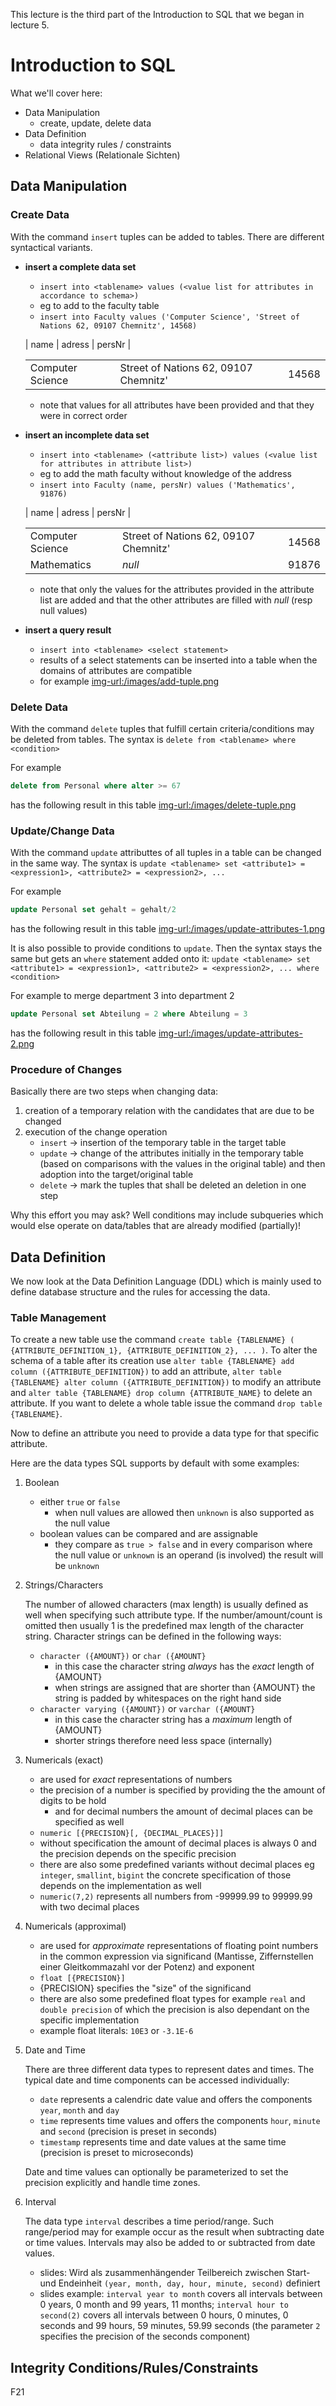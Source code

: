 #+BEGIN_COMMENT
.. title: Database Essentials - Lecture 07
.. slug: db-essentials-07
.. date: 2018-12-05
.. tags: 
.. category: 
.. link: 
.. description: 
.. type: text
.. has_math: true
#+END_COMMENT

This lecture is the third part of the Introduction to SQL that we began in lecture 5.

* Introduction to SQL
What we'll cover here:
- Data Manipulation
  - create, update, delete data
- Data Definition
  - data integrity rules / constraints
- Relational Views (Relationale Sichten)

** Data Manipulation
*** Create Data
With the command =insert= tuples can be added to tables. There are different syntactical variants.
- *insert a complete data set*
  - =insert into <tablename> values (<value list for attributes in accordance to schema>)=
  - eg to add to the faculty table
  - =insert into Faculty values ('Computer Science', 'Street of Nations 62, 09107 Chemnitz', 14568)=
  | name             | adress                                | persNr |
  |------------------+---------------------------------------+--------|
  | Computer Science | Street of Nations 62, 09107 Chemnitz' |  14568 |
  - note that values for all attributes have been provided and that they were in correct order
- *insert an incomplete data set*
  - =insert into <tablename> (<attribute list>) values (<value list for attributes in attribute list>)=
  - eg to add the math faculty without knowledge of the address
  - =insert into Faculty (name, persNr) values ('Mathematics', 91876)=
  | name             | adress                                | persNr |
  |------------------+---------------------------------------+--------|
  | Computer Science | Street of Nations 62, 09107 Chemnitz' |  14568 |
  | Mathematics      | /null/                                |  91876 |
  - note that only the values for the attributes provided in the attribute list are added and that the other attributes are filled with /null/ (resp null values)
- *insert a query result*
  - =insert into <tablename> <select statement>=
  - results of a select statements can be inserted into a table when the domains of attributes are compatible
  - for example [[img-url:/images/add-tuple.png ]]

*** Delete Data
With the command =delete= tuples that fulfill certain criteria/conditions may be deleted from tables. The syntax is =delete from <tablename> where <condition>=

For example
#+BEGIN_SRC sql
delete from Personal where alter >= 67
#+END_SRC
has the following result in this table
[[img-url:/images/delete-tuple.png ]]

*** Update/Change Data
With the command =update= attributtes of all tuples in a table can be changed in the same way. The syntax is =update <tablename> set <attribute1> = <expression1>, <attribute2> = <expression2>, ...=

For example
#+BEGIN_SRC sql
update Personal set gehalt = gehalt/2
#+END_SRC
has the following result in this table
[[img-url:/images/update-attributes-1.png ]]

It is also possible to provide conditions to =update=. Then the syntax stays the same but gets an =where= statement added onto it: =update <tablename> set <attribute1> = <expression1>, <attribute2> = <expression2>, ... where <condition>=

For example to merge department 3 into department 2
#+BEGIN_SRC sql
update Personal set Abteilung = 2 where Abteilung = 3
#+END_SRC
has the following result in this table
[[img-url:/images/update-attributes-2.png ]]

*** Procedure of Changes
Basically there are two steps when changing data:
1. creation of a temporary relation with the candidates that are due to be changed
2. execution of the change operation
   - =insert= \rightarrow insertion of the temporary table in the target table
   - =update= \rightarrow change of the attributes initially in the temporary table (based on comparisons with the values in the original table) and then adoption into the target/original table
   - =delete= \rightarrow mark the tuples that shall be deleted an deletion in one step
     
Why this effort you may ask? Well conditions may include subqueries which would else operate on data/tables that are already modified (partially)!

** Data Definition
We now look at the Data Definition Language (DDL) which is mainly used to define database structure and the rules for accessing the data.
*** Table Management
To create a new table use the command =create table {TABLENAME} ( {ATTRIBUTE_DEFINITION_1}, {ATTRIBUTE_DEFINITION_2}, ... )=. To alter the schema of a table after its creation use =alter table {TABLENAME} add column ({ATTRIBUTE_DEFINITION})= to add an attribute, =alter table {TABLENAME} alter column ({ATTRIBUTE_DEFINITION})= to modify an attribute and =alter table {TABLENAME} drop column {ATTRIBUTE_NAME}= to delete an attribute. If you want to delete a whole table issue the command =drop table {TABLENAME}=.

Now to define an attribute you need to provide a data type for that specific attribute.

Here are the data types SQL supports by default with some examples:

***** Boolean
- either =true= or =false=
  - when null values are allowed then =unknown= is also supported as the null value
- boolean values can be compared and are assignable
  - they compare as =true > false= and in every comparison where the null value or =unknown= is an operand (is involved) the result will be =unknown=
    
***** Strings/Characters
The number of allowed characters (max length) is usually defined as well when specifying such attribute type. If the number/amount/count is omitted then usually 1 is the predefined max length of the character string. Character strings can be defined in the following ways:
- =character ({AMOUNT})= or =char ({AMOUNT}=
  - in this case the character string /always/ has the /exact/ length of {AMOUNT}
  - when strings are assigned that are shorter than {AMOUNT} the string is padded by whitespaces on the right hand side
- =character varying ({AMOUNT})= or =varchar ({AMOUNT}=
  - in this case the character string has a /maximum/ length of {AMOUNT}
  - shorter strings therefore need less space (internally)
    
***** Numericals (exact)
- are used for /exact/ representations of numbers
- the precision of a number is specified by providing the the amount of digits to be hold
  - and for decimal numbers the amount of decimal places can be specified as well 
- =numeric [{PRECISION}[, {DECIMAL_PLACES}]]=
- without specification the amount of decimal places is always 0 and the precision depends on the specific precision 
- there are also some predefined variants without decimal places eg =integer=, =smallint=, =bigint= the concrete specification of those depends on the implementation as well
- =numeric(7,2)= represents all numbers from -99999.99 to 99999.99 with two decimal places

***** Numericals (approximal)
- are used for /approximate/ representations of floating point numbers in the common expression via significand (Mantisse, Ziffernstellen einer Gleitkommazahl vor der Potenz) and exponent
- =float [{PRECISION}]=
- {PRECISION} specifies the "size" of the significand
- there are also some predefined float types for example =real= and =double precision= of which the precision is also dependant on the specific implementation
- example float literals: =10E3= or =-3.1E-6=

***** Date and Time
There are three different data types to represent dates and times. The typical date and time components can be accessed individually:
- =date= represents a calendric date value and offers the components =year=, =month= and =day=
- =time= represents time values and offers the components =hour=, =minute= and =second= (precision is preset in seconds)  
- =timestamp= represents time and date values at the same time (precision is preset to microseconds)
  
Date and time values can optionally be parameterized to set the precision explicitly and handle time zones.

***** Interval
The data type =interval= describes a time period/range. Such range/period may for example occur as the result when subtracting date or time values. Intervals may also be added to or subtracted from date values.
- slides: Wird als zusammenhängender Teilbereich zwischen Start- und Endeinheit =(year, month, day, hour, minute, second)= definiert
- slides example: =interval year to month= covers all intervals between 0 years, 0 month and 99 years, 11 months; =interval hour to second(2)= covers all intervals between 0 hours, 0 minutes, 0 seconds and 99 hours, 59 minutes, 59.99 seconds (the parameter =2= specifies the precision of the seconds component)

** Integrity Conditions/Rules/Constraints
F21
